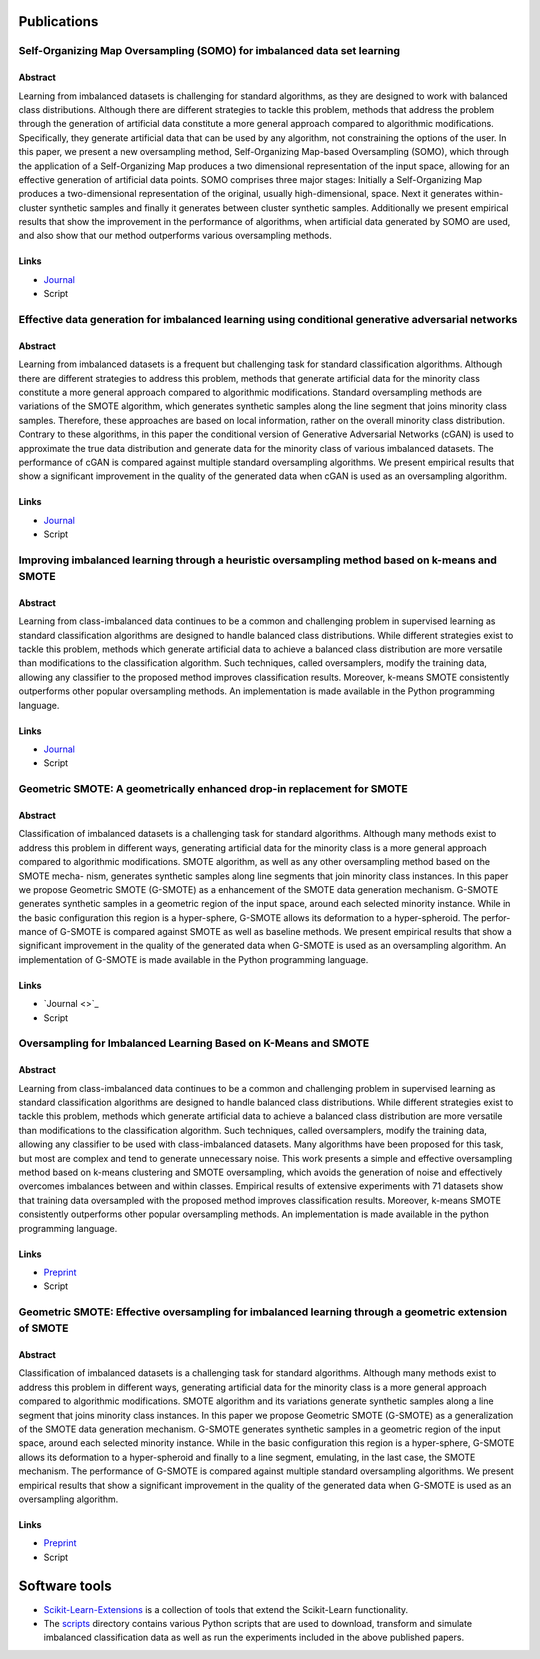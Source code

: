 ============
Publications
============

Self-Organizing Map Oversampling (SOMO) for imbalanced data set learning 
========================================================================

Abstract
--------
    
Learning from imbalanced datasets is challenging for standard algorithms, as they are designed to work 
with balanced class distributions. Although there are different strategies to tackle this problem, methods 
that address the problem through the generation of artificial data constitute a more general approach 
compared to algorithmic modifications. Specifically, they generate artificial data that can be used by any 
algorithm, not constraining the options of the user. In this paper, we present a new oversampling 
method, Self-Organizing Map-based Oversampling (SOMO), which through the application of a Self-Organizing Map 
produces a two dimensional representation of the input space, allowing for an effective generation of artificial 
data points. SOMO comprises three major stages: Initially a Self-Organizing Map produces a two-dimensional 
representation of the original, usually high-dimensional, space. Next it generates within-cluster synthetic 
samples and finally it generates between cluster synthetic samples. Additionally we present empirical 
results that show the improvement in the performance of algorithms, when artificial data generated by SOMO 
are used, and also show that our method outperforms various oversampling methods.

Links
-----

- `Journal <https://www.sciencedirect.com/science/article/pii/S0957417417302324>`_

- Script


Effective data generation for imbalanced learning using conditional generative adversarial networks
===================================================================================================

Abstract
--------

Learning from imbalanced datasets is a frequent but challenging task for standard classification algorithms. 
Although there are different strategies to address this problem, methods that generate artificial data for 
the minority class constitute a more general approach compared to algorithmic modifications. Standard 
oversampling methods are variations of the SMOTE algorithm, which generates synthetic samples along 
the line segment that joins minority class samples. Therefore, these approaches are based on local 
information, rather on the overall minority class distribution. Contrary to these algorithms, in this 
paper the conditional version of Generative Adversarial Networks (cGAN) is used to approximate the true 
data distribution and generate data for the minority class of various imbalanced datasets. The performance 
of cGAN is compared against multiple standard oversampling algorithms. We present empirical results that 
show a significant improvement in the quality of the generated data when cGAN is used as an oversampling 
algorithm.

Links
-----

- `Journal  <https://www.sciencedirect.com/science/article/pii/S0957417417306346>`_

- Script

Improving imbalanced learning through a heuristic oversampling method based on k-means and SMOTE
================================================================================================

Abstract
--------

Learning from class-imbalanced data continues to be a common and challenging problem in supervised learning as 
standard classification algorithms are designed to handle balanced class distributions. While different strategies 
exist to tackle this problem, methods which generate artificial data to achieve a balanced class distribution 
are more versatile than modifications to the classification algorithm. Such techniques, called oversamplers, 
modify the training data, allowing any classifier to the proposed method improves classification results. 
Moreover, k-means SMOTE consistently outperforms other popular oversampling methods. An implementation is 
made available in the Python programming language.

Links
-----

- `Journal  <https://www.sciencedirect.com/science/article/pii/S0020025518304997>`_

- Script

Geometric SMOTE: A geometrically enhanced drop-in replacement for SMOTE
=======================================================================

Abstract
--------

Classification of imbalanced datasets is a challenging task for standard algorithms. Although many methods 
exist to address this problem in different ways, generating artificial data for the minority class is a more 
general approach compared to algorithmic modifications. SMOTE algorithm, as well as any other oversampling 
method based on the SMOTE mecha- nism, generates synthetic samples along line segments that join minority 
class instances. In this paper we propose Geometric SMOTE (G-SMOTE) as a enhancement of the SMOTE data 
generation mechanism. G-SMOTE generates synthetic samples in a geometric region of the input space, around 
each selected minority instance. While in the basic configuration this region is a hyper-sphere, G-SMOTE 
allows its deformation to a hyper-spheroid. The perfor- mance of G-SMOTE is compared against SMOTE as well 
as baseline methods. We present empirical results that show a significant improvement in the quality of the 
generated data when G-SMOTE is used as an oversampling algorithm. An implementation of G-SMOTE is made 
available in the Python programming language.

Links
-----

- `Journal <>`_

- Script

Oversampling for Imbalanced Learning Based on K-Means and SMOTE
===============================================================

Abstract
--------

Learning from class-imbalanced data continues to be a common and challenging problem in supervised 
learning as standard classification algorithms are designed to handle balanced class distributions. 
While different strategies exist to tackle this problem, methods which generate artificial data to 
achieve a balanced class distribution are more versatile than modifications to the classification 
algorithm. Such techniques, called oversamplers, modify the training data, allowing any classifier to 
be used with class-imbalanced datasets. Many algorithms have been proposed for this task, but most 
are complex and tend to generate unnecessary noise. This work presents a simple and effective oversampling 
method based on k-means clustering and SMOTE oversampling, which avoids the generation of noise and effectively 
overcomes imbalances between and within classes. Empirical results of extensive experiments with 71 datasets show 
that training data oversampled with the proposed method improves classification results. Moreover, k-means SMOTE 
consistently outperforms other popular oversampling methods. An implementation is made available in the python 
programming language.

Links
-----

- `Preprint <https://arxiv.org/abs/1711.00837>`_

- Script

Geometric SMOTE: Effective oversampling for imbalanced learning through a geometric extension of SMOTE
======================================================================================================

Abstract
--------

Classification of imbalanced datasets is a challenging task for standard algorithms. Although
many methods exist to address this problem in different ways, generating artificial
data for the minority class is a more general approach compared to algorithmic modifications.
SMOTE algorithm and its variations generate synthetic samples along a line segment that
joins minority class instances. In this paper we propose Geometric SMOTE (G-SMOTE) as
a generalization of the SMOTE data generation mechanism. G-SMOTE generates synthetic
samples in a geometric region of the input space, around each selected minority instance.
While in the basic configuration this region is a hyper-sphere, G-SMOTE allows its deformation
to a hyper-spheroid and finally to a line segment, emulating, in the last case, the
SMOTE mechanism. The performance of G-SMOTE is compared against multiple standard
oversampling algorithms. We present empirical results that show a significant improvement
in the quality of the generated data when G-SMOTE is used as an oversampling algorithm.

Links
-----

- `Preprint <https://arxiv.org/abs/1709.07377>`_

- Script

==============
Software tools
==============

* `Scikit-Learn-Extensions <https://github.com/georgedouzas/scikit-learn-extensions>`_  is a collection of tools that extend 
  the Scikit-Learn functionality.

* The `scripts <scripts>`_ directory contains various Python scripts that are used to download, transform and simulate 
  imbalanced classification data as well as run the experiments included in the above published papers.